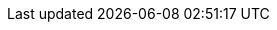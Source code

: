 // URL Addresses
:uri-beagleboard: http://beagleboard.org/
:uri-free-electrons: http://free-electrons.com/
:uri-linux-foundation: http://www.linuxfoundation.org/
:uri-sourceforge-lxr: http://sourceforge.net/projects/lxr 
:uri-lxr-free-electrions: http://lxr.free-electrons.com
:uri-raspberry-pi: http://www.raspberrypi.org/
:uri-free-software-foundation: http://www.fsf.org/
:uri-lxr-free-electrions-ident-search: http://lxr.free-electrons.com/ident
:uri-lxr-free-electrions-free-text-search: http://lxr.free-electrons.com/search
:uri-beagleboneblack-srm: https://github.com/CircuitCo/BeagleBone-Black/blob/master/BBB_SRM.pdf?raw=true
:uri-am3359-datasheet: http://www.ti.com/lit/ds/symlink/am3359.pdf
:uri-am3358-technical-reference-manual: http://www.ti.com/product/am3359
:link-elinux-bbb-serial-ftdi: http://elinux.org/Beagleboard:BeagleBone_Black_Serial
:link-rhydolabz-home-page: http://www.rhydolabz.com/index.php
:link-rhydolabz-ftdi-usb-to-serial-converter: http://www.rhydolabz.com/index.php?main_page=product_info&cPath=80&products_id=1090
:uri-kernel-org: https://www.kernel.org/
:uri-linux-mtd-org: http://www.linux-mtd.infradead.org/index.html
:uri-linux-mtd-git: git://git.infradead.org/linux-mtd.git
:uri-linux-mips-org: http://www.linux-mips.org/wiki/Main_Page
:uri-linux-mips-git: git://git.linux-mips.org/pub/scm/ralf/linux.git
:uri-linux-usb-org: http://www.linux-usb.org/
:uri-linux-usb-git: git://git.kernel.org/pub/scm/linux/kernel/git/gregkh/patches.git
:uri-lkml-programming-religion: http://www.tux.org/lkml/#s15-3
:uri-ubuntu: http://www.ubuntu.com/
:uri-oracle-virtualbox: https://www.virtualbox.org/
:uri-vmware: http://www.vmware.com
:uri-git-scm: http://git-scm.com/
:uri-free-electrons-kernel-trianing: http://free-electrons.com/training/kernel/
:uri-libusb-org: http://www.libusb.org/
:uri-kernel-org-spidev-doc: https://www.kernel.org/doc/Documentation/spi/spidev
:uri-kernel-org-i2cdev-doc: https://www.kernel.org/doc/Documentation/i2c/dev-interface
:uri-free-electrons-uio-howto: http://free-electrons.com/kerneldoc/latest/DocBook/uio-howto/


// E-Mail Addresses
:uri-conrad-mail: mailto:conrad.s.j.gomes@gmail.com

// Documents
:link-beagleboneblack-srm-pdf: link:../docs/BBB_SRM.pdf
:link-am3359-datasheet-pdf: link:../docs/am3359.pdf
:link-am3358-technical-reference-manual-pdf: link:../docs/spruh73i.pdf

// Downloads
:link-fe-linux-kernel-labs-tar-xz: link:../free_electrons_linux_kernel/linux-kernel-labs.tar.xz
:link-free-electrons-kernel-labs: link:../free_electrons_linux_kernel/linux-kernel-labs.pdf
:link-free-electrons-kernel-slides: link:../free_electrons_linux_kernel/linux-kernel-slides.pdf
:link-free-electrons-kernel-lab-data: link:../free_electrons_linux_kernel/linux-kernel-labs.tar.xz

// Captured Logs
:link-lab3-kernel-boot: link:{includedir}/lab3-kernel-boot.adoc
